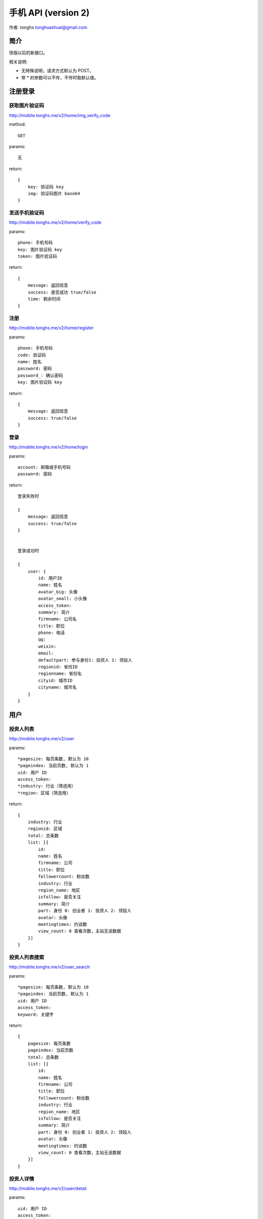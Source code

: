 ==================================================
手机 API (version 2)
==================================================

作者:  tonghs tonghuashuai@gmail.com

简介
======================

改版以后的新接口。

相关说明:

* 无特殊说明，请求方式默认为 POST。
* 带 *  的参数可以不传，不传时取默认值。


注册登录
======================

获取图片验证码
----------------------

`http://mobile.tonghs.me/v2/home/img_verify_code <http://mobile.tonghs.me/?url=http://mobile.tonghs.me/v2/home/img_verify_code&method=get&_=获取图片验证码>`_

method::
    
    GET

params:: 

    无

return:: 

    {
        key: 验证码 key
        img: 验证码图片 base64
    }


发送手机验证码
----------------------


`http://mobile.tonghs.me/v2/home/verify_code <http://mobile.tonghs.me/?url=http://mobile.tonghs.me/v2/home/verify_code&method=post&phone=18601980445&key=sEGLiNb0SciViQmQm0te6g&token=2E4WE&_=发送手机验证码>`_

params:: 

    phone: 手机号码
    key: 图片验证码 key
    token: 图片验证码

return:: 

    {
        message: 返回信息
        success: 是否成功 true/false
        time: 剩余时间
    }


注册
----------------------


`http://mobile.tonghs.me/v2/home/register <http://mobile.tonghs.me/?url=http://mobile.tonghs.me/v2/home/register&method=post&phone=18601980445&key=sEGLiNb0SciViQmQm0te6g&code=289352&name=tonghs&password=tonghs&password_=tonghs&_=注册>`_


params::

    phone: 手机号码
    code: 验证码
    name: 姓名
    password: 密码
    password_: 确认密码
    key: 图片验证码 key

return::

    {
        message: 返回信息 
        success: true/false
    }


登录
----------------------


`http://mobile.tonghs.me/v2/home/login <http://mobile.tonghs.me/?url=http://mobile.tonghs.me/v2/home/login&account=tonghuashuai@126.com&password=angel1234&_=登录>`_


params::

    account: 邮箱或手机号码
    password: 密码

return::

    登录失败时

    {
        message: 返回信息
        success: true/false
    }


    登录成功时

    {
        user: {
            id: 用户ID
            name: 姓名
            avatar_big: 头像
            avatar_small: 小头像
            access_token: 
            summary: 简介
            firmname: 公司名
            title: 职位
            phone: 电话
            qq: 
            weixin: 
            email: 
            defaultpart: 参与身份1: 投资人 2: 领投人
            regionid: 省份ID
            regionname: 省份名
            cityid: 城市ID
            cityname: 城市名
        }
    }

用户
=====================

投资人列表
--------------------

`http://mobile.tonghs.me/v2/user <http://mobile.tonghs.me/?url=http://mobile.tonghs.me/v2/user&pagesize=10&pageindex=1&industry=&region=&_=投资人列表>`_

params::

    *pagesize: 每页条数, 默认为 10
    *pageindex: 当前页数, 默认为 1
    uid: 用户 ID
    access_token:
    *industry: 行业（筛选用）
    *region: 区域（筛选用）

return::

    {
        industry: 行业
        regionid: 区域
        total: 总条数
        list: [{
            id: 
            name: 姓名
            firmname: 公司 
            title: 职位
            followercount: 粉丝数
            industry: 行业
            region_name: 地区
            isfollow: 是否关注
            summary: 简介
            part: 身份 0: 创业者 1: 投资人 2: 领投人
            avatar: 头像
            meetingtimes: 约谈数
            view_count: 0 查看次数，主站无该数据
        }]
    }


投资人列表搜索
--------------------

`http://mobile.tonghs.me/v2/user_search <http://mobile.tonghs.me/?url=http://mobile.tonghs.me/v2/user_search&pagesize=10&pageindex=1&keyword=兰宁羽&_=投资人列表>`_

params::

    *pagesize: 每页条数, 默认为 10
    *pageindex: 当前页数, 默认为 1
    uid: 用户 ID
    access_token:
    keyword: 关键字

return::

    {
        pagesize: 每页条数
        pageindex: 当前页数
        total: 总条数
        list: [{
            id: 
            name: 姓名
            firmname: 公司 
            title: 职位
            followercount: 粉丝数
            industry: 行业
            region_name: 地区
            isfollow: 是否关注
            summary: 简介
            part: 身份 0: 创业者 1: 投资人 2: 领投人
            avatar: 头像
            meetingtimes: 约谈数
            view_count: 0 查看次数，主站无该数据
        }]
    }


投资人详情
--------------------

`http://mobile.tonghs.me/v2/user/detail <http://mobile.tonghs.me/?url=http://mobile.tonghs.me/v2/user/detail&user_id=10839876&_=投资人详情>`_

params::

    uid: 用户 ID
    access_token:
    user_id: 要查看的用户的ID

return::

    {
        user: {
            id: ID
            name: 姓名
            avatar: 头像
            part: 0: 创业者 1: 投资人
            summary: 简介
            style: 投资理念
            business: 擅长领域
            service: 提供服务
            isfollow: 是否关注
            following_count: 关注人数
            following_list:
            [{
                id:
                name: 姓名
                title: 职位
                avatar: 头像
                industry: 行业
                isfollow: 是否关注
                summary: 简介
                part: 身份 0: 创业者 1: 投资人 2: 领投人
            }]
            follower_count: 粉丝人数
            follower_list: 
            [{
                id:
                name: 姓名
                title: 职位
                avatar: 头像
                industry: 行业
                isfollow: 是否关注
                summary: 简介
                part: 身份 0: 创业者 1: 投资人 2: 领投人
            }]
            invested_com: 参与过的项目
            [{
                id: 公司 ID
                name: 项目名
                logo: 公司 logo
                concept: 一句话介绍
                viewercount: 查看次数
                isfans: 是否是粉丝
                creatorid: 创建人id
                industry: 行业
                region: 区域
                shareurl: 微信分享链接
                meetingcount: 约谈次数
                day: 剩余天数
                amount: 融资金额
                fanscount: 粉丝数
                finishamount: 完成融资数
                part: 参与身份1: 投资人 2: 领投人

            }]
            comment_list: 评论列表
            [{
                user_id: 用户ID
                name: 
                avatar: 头像
                title: 职位
                content: 评论内容
                time: 时间（时间戳，目前未取到）
            }]
            bbs_list: bbs 列表
            [{
                title: 标题
                url: 连接
                time: 时间（时间戳）
            }]
        }
    }


提交项目
----------

`http://mobile.tonghs.me/v2/user/submit_com <http://mobile.tonghs.me/?url=http://mobile.tonghs.me/v2/user/submit_com&com_id=10937375&target_id=10878516&_=提交项目>`_

params::

    uid: 用户ID
    access_token: 
    com_id: 项目ID
    target_id: 要提交给的投资人的ID

return::

   {
       message: 错误信息
       success: true/false
   }


创业者详情
--------------------

`http://mobile.tonghs.me/v2/user/detail <http://mobile.tonghs.me/?url=http://mobile.tonghs.me/v2/user/detail&user_id=10879982&_=创业者详情>`_

params::

    uid: 用户 ID
    access_token:
    user_id: 要查看的用户的ID

return::

    {
        user: {
            id: ID
            name: 姓名
            avatar: 头像
            summary: 简介
            skill: 技能
            part: 0: 创业者 1: 投资人
            isfollow: 是否关注
            my_com: 参与过的项目
            [{
                id: 项目ID
                name: 
                logo: 
                state: 项目状态
                concept: 项目简介
                viewercount: 查看次数
                isfans: 是否是粉丝
                industry: 行业
                region: 区域
                shareurl: 微信分享链接
                meetingcount: 约谈次数
                day: 剩余天数
                amount: 融资金额
                fanscount: 粉丝数
                finishamount: 完成融资数

            }]
            following_count: 关注人数
            following_list:
            [{
                id:
                name: 姓名
                title: 职位
                avatar: 头像
                industry: 行业
                isfollow: 是否关注
                summary: 简介
                part: 身份 0: 创业者 1: 投资人 2: 领投人
            }]
            follower_count: 粉丝人数
            follower_list: 
            [{
                id:
                name: 姓名
                title: 职位
                avatar: 头像
                industry: 行业
                isfollow: 是否关注
                summary: 简介
                part: 身份 0: 创业者 1: 投资人 2: 领投人
            }]
            career: 工作经历
            [{
                start: 开始时间
                end: 结束时间
                company: 公司名称
                title: 职位
                txt: 介绍
            }]
            edu: 
            [{
                start: 0, 
                major: 专业 
                school: 学校 
                degress: 学位
            }]
        }
    }


项目相关
======================

项目列表
----------------------

`http://mobile.tonghs.me/v2/startup <http://mobile.tonghs.me/?url=http://mobile.tonghs.me/v2/startup&pagesize=10&pageindex=1&state=0&industryid=&regionid=&type=0&_=项目列表>`_

params::

    client_id: 
    *pagesize: 每页条数, 默认为 10
    *pageindex: 当前页数, 默认为 1
    uid: 用户 ID
    access_token:
    *state: 项目所处状态 全部 0 /上线 1 /预热 2（筛选用）
    *industryid: 行业（筛选用）
    *regionid: 区域（筛选用）
    type: 请求类型
        0: 项目列表
        1: 我收到的项目
        2: 我关注的项目
        3: 我创建的项目

return::

    {
        pageindex: 当前页数, 默认为 1
        industryid: 行业
        total: 总条数
        regionid: 区域
        list: [{
            viewercount: 查看次数
            concept: 一句话介绍
            viewapply: 是否申请查看 1/0
            name: 项目名
            coinveststatus: 合投状态
                10: '申请未通过',
                20: '创建中',
                21: '未申请合投',
                30: '申请合投中',
                40: '合投预热',
                50: '合投待上线',
                60: '合投上线',
                70: '确认投资人名单',
                80: '融资完成',
                90: '融资失败',
            isfans: 是否是粉丝 
            industry: 行业
            region: 区域
            member_count: 成员数
            shareurl: 微信分享链接
            meetingcount: 约谈次数
            day: 剩余天数
            creatorname: 创建者姓名
            amount: 融资金额
            canview: 是否可以查看
            creatorid: 创建者 ID
            financingid: 融资 ID （目前没用）
            creatorphone: 创建者手机
            logo: 公司 logo
            id: 公司 ID
            fanscount: 粉丝数
            finishamount: 完成融资数 
        }]
    }

项目列表搜索
----------------------

`http://mobile.tonghs.me/v2/startup_search <http://mobile.tonghs.me/?url=http://mobile.tonghs.me/v2/startup_search&pagesize=10&pageindex=1&keyword=云视野&_=项目列表>`_

params::

    client_id: 
    *pagesize: 每页条数, 默认为 10
    *pageindex: 当前页数, 默认为 1
    uid: 用户 ID
    access_token:
    *keyword: 关键字

return::

    {
        pagesize: 每页条数
        pageindex: 当前页数
        total: 总条数
        list: [{
            viewercount: 查看次数
            concept: 一句话介绍
            viewapply: 是否申请查看 1/0
            name: 项目名
            coinveststatus: 合投状态
                10: '申请未通过',
                20: '创建中',
                21: '未申请合投',
                30: '申请合投中',
                40: '合投预热',
                50: '合投待上线',
                60: '合投上线',
                70: '确认投资人名单',
                80: '融资完成',
                90: '融资失败',
            isfans: 是否是粉丝 
            industry: 行业
            region: 区域
            member_count: 成员数
            shareurl: 微信分享链接
            meetingcount: 约谈次数
            day: 剩余天数
            creatorname: 创建者姓名
            amount: 融资金额
            canview: 是否可以查看
            creatorid: 创建者 ID
            financingid: 融资 ID （目前没用）
            creatorphone: 创建者手机
            logo: 公司 logo
            id: 公司 ID
            fanscount: 粉丝数
            finishamount: 完成融资数 
        }]
    }

项目详情页
----------------------

`http://mobile.tonghs.me/v2/startup/detail <http://mobile.tonghs.me/?url=http://mobile.tonghs.me/v2/startup/detail&com_id=12813761&_=项目详情页>`_

params::

    uid: 用户 ID
    access_token:
    com_id: 要查看的项目ID

return::

    {
        id: 项目ID
        name: "运策网"
        url: 官方网站
        creatorid: 创始人ID
        logo: 
        summary: 简介

        demourl: 试用地址
        android: android 下载地址
        demouser: 试用用户
        demopwd: 试用密码
        weibo: 微博
        weixin: 微信 
        ios: iOS 下载地址

        growthdata: 成长数据
        [{
            occurtime: 时间
            name: 数据名称
            quantity: 数量
        }]

        tutor: 导师
        [{
            id:
            name: 姓名
            title: 职位
            avatar: 头像
            industry: 行业
            isfollow: 是否关注
            summary: 简介
            part: 身份 0: 创业者 1: 投资人 2: 领投人
        }]

        milestone: 大事记
        [{
            content: 内容
            occurdate: 时间
        }]

        news: 新闻
        [{
            title: 标题
            content: 内容
            url: 连接
            from: 来源
            occurdate: 时间
        }]


        pics: 图片信息列表
        [{
            small: 小图片(320px)
            big: 大图片(640px)
        }]

        incubator: 孵化器
        [{
            id: 
            name: 
            avatar: 头像
            summary: 简介
            region: 区域
            start_date: 开始时间
            end_date: 结束时间
        }]

        team: 团队
        [{
            id:
            name: 姓名
            title: 职位
            avatar: 头像
            industry: 行业
            isfollow: 是否关注
            summary: 简介
            part: 身份 0: 创业者 1: 投资人 2: 领投人
        }]
    }

项目融资信息
---------------

`http://mobile.tonghs.me/v2/startup/finance <http://mobile.tonghs.me/?url=http://mobile.tonghs.me/v2/startup/finance&com_id=12813761&_=项目融资信息>`_

params::

    uid: 用户 ID
    access_token:
    com_id: 项目ID

return::

    {
        stock_sale: 出让股权比例
        min_quota: 最小融资额度
        hope_amounta: 预计融资
        price: 融资前估值
        finace_history: 过往融资
        txt: 除资金以外的其他需求
        [{
            time: 时间（时间戳）
            content: 内容？（带确定，目前该字段内容为融资金额）
        }]
        vc_list: 本轮投资意向列表
        [{
            id:
            name: 姓名
            title: 职位
            avatar: 头像
            industry: 行业
            isfollow: 是否关注
            summary: 简介
            part: 身份 0: 创业者 1: 投资人 2: 领投人
        }]
        pre_vc_list: 上一轮投资意向列表
        [{
            id:
            name: 姓名
            title: 职位
            avatar: 头像
            industry: 行业
            isfollow: 是否关注
            summary: 简介
            part: 身份 0: 创业者 1: 投资人 2: 领投人
        }]
        purpose: 资金用途
        qa_list: 提问列表
        [{
            q: 提问内容
            q_time: 提问时间（时间戳）
            a: 回答
            a_time: 回答时间（时间戳）
            user_id: 提问用户
            name: 提问用户名
            title: 提问用户职位
        }]
    }

我收到的项目/我关注的项目/我创建的项目
----------------------------------------------

`http://mobile.tonghs.me/v2/startup/my <http://mobile.tonghs.me/?url=http://mobile.tonghs.me/v2/startup/my&pagesize=0&pageindex=1&state=0&type=0&_=我收到的项目/我关注的项目/我创建的项目>`_

params::
    
    *pagesize: 每页条数, 默认为 10
    *pageindex: 当前页数, 默认为 1
    uid: 用户 ID
    access_token:
    *state: 项目所处状态 全部 0 /上线 1 /预热 2（筛选用）
    type: 请求类型
        0: 我收到的项目
        1: 我关注的项目
        2: 我创建的项目

return::

    {
        pageindex: 当前页
        total: 总条数
        list:
        [{
            id: 公司ID
            name: 项目名
            logo: 公司logo
            concept: 项目简介
            member_count: 成员数
            industry: 行业
            region: 地区
            stage: 所处阶段
            fanscount: 粉丝数
            viewcount: 查看数
            meetingcount: 约谈数
        }]
    } 


申请查看项目
----------------------

`http://mobile.tonghs.me/v2/startup/view_apply <http://mobile.tonghs.me/?url=http://mobile.tonghs.me/v2/startup/view_apply&com_id=12813761&_=申请查看公司>`_

params::

    uid: 用户ID
    access_token:
    com_id: 要查看的公司ID

return::

    {
        message: 提示信息
        success: true/false
    }


发送投资意向
------------

`http://mobile.tonghs.me/v2/startup/vc <http://mobile.tonghs.me/?url=http://mobile.tonghs.me/v2/startup/vc&com_id=12813761&amount=40&phone=18601980445&weixin=test&service=办公场所&angel_name=tonghs&_=发送投资意向>`_

params::

    uid: 用户ID 
    access_token: 
    com_id: 项目
    amount: 投资金额
    phone: 电话
    weixin: 微信
    service: 提供的服务
    *angel_name: 投资人姓名 

retrun::

    {
        message: 返回信息
        success: true/false
    }


项目新闻列表
-------------

`http://mobile.tonghs.me/v2/startup/news <http://mobile.tonghs.me/?url=http://mobile.tonghs.me/v2/startup/news&method=get&com_id=10925092&pageindex=1&pagesize=10&_=项目新闻列表>`_

params::

    uid: 用户ID
    access_token: 
    com_id: 项目ID
    *pageindex: 当前页
    *pagesize: 每页条数

return::

    {
        list:
        {
            title: 标题
            content: 内容
            url: 
            from: 来源
            occurdate: 日期（时间戳）
        }
    }


约谈
-----

`http://mobile.tonghs.me/v2/startup/meeting <http://mobile.tonghs.me/?url=http://mobile.tonghs.me/v2/startup/meeting&com_id=10925092&content=约谈约吗&_=约谈>`_

params::
    
    uid: 用户ID
    access_token: 
    com_id: 项目ID
    content: 内容

return::

    {
        message: 提示信息
        success: true/false
    }

分享项目
---------

`http://mobile.tonghs.me/v2/startup/share <http://mobile.tonghs.me/?url=http://mobile.tonghs.me/v2/startup/share&com_id=12813761&user_list=10878516,10878516&content=test&_=%E5%88%86%E4%BA%AB%E9%A1%B9%E7%9B%AE>`_

params::
    
    uid: 用户ID
    access_token: 
    com_id: 项目ID
    user_list: 用户ID 列表，字符串，ID以逗号分隔，如：'10878516,10878515'
    content: 内容

return::

    {
        message: 提示信息
        success: true/false
    }


关注和粉丝
=====================

关注人或项目
--------------------

`http://mobile.tonghs.me/v2/follow <http://mobile.tonghs.me/?url=http://mobile.tonghs.me/v2/follow&id=10925092&_=关注人或项目>`_

params::

    id: 要关注的人或项目的ID
    uid: 登录人ID
    access_token:

return::

    {
        message: 提示信息
        success: true/false
    }


取消关注人或项目
--------------------

`http://mobile.tonghs.me/v2/unfollow <http://mobile.tonghs.me/?url=http://mobile.tonghs.me/v2/unfollow&id=10925092&_=取消关注人或项目>`_

params::

    id: 要关注的人或项目的ID
    uid: 登录人ID
    access_token:

return::

    {
        message: 提示信息
        success: true/false
    }

关注的人
--------------------

`http://mobile.tonghs.me/v2/user/focused <http://mobile.tonghs.me/?url=http://mobile.tonghs.me/v2/user/focused&method=post&type=0&id=10878516&pageindex=1&pagesize=10&_=关注的人>`_


params::

    uid: 用户ID
    *id: 要查询的用户或公司的ID，如果不传，则默认用为当前登录人ID
    access_token:
    *pageindex: 页数
    *pagesize: 每页显示条数
    *type: 请求列表类型 0: 全部 1: 创业者 2: 投资人

return::

    {
        list:
        [{
            id: 用户ID 
            name: 姓名
            title: 职位
            company: 公司
            industry: 行业
            summary: 简介
            part: 身份 0: 创业者 1: 投资人 2: 领投人
            avatar: 头像
            active_time: 活跃时间（时间戳） 
        }]
    }


粉丝
--------------------

`http://mobile.tonghs.me/v2/user/follower <http://mobile.tonghs.me/?url=http://mobile.tonghs.me/v2/user/follower&method=post&type=0&id=10878516&pageindex=1&pagesize=10&_=粉丝>`_


params::

    uid: 用户ID
    *id: 要查询的用户或公司的ID，如果不传，则默认用为当前登录人ID
    access_token:
    *pageindex: 页数
    *pagesize: 每页显示条数
    *type: 请求列表类型 0: 全部 1: 创业者 2: 投资人

return::

    {
        list:
        [{
            id: 用户ID 
            name: 姓名
            title: 职位
            company: 公司
            industry: 行业
            summary: 简介
            part: 身份 0: 创业者 1: 投资人 2: 领投人
            avatar: 头像
            active_time: 活跃时间（时间戳） 
        }]
    }


个人设置
==========

修改姓名
--------

`http://mobile.tonghs.me/v2/settings/profile/save_name <http://mobile.tonghs.me/?url=http://mobile.tonghs.me/v2/settings/profile/save_name&name=tonghs&_=修改姓名>`_


params::
    
    uid: 用户ID
    access_token:
    name: 用户姓名

return::
    
    {
        message: 返回信息 
        success: true/false
    }


修改公司
--------

`http://mobile.tonghs.me/v2/settings/profile/save_com <http://mobile.tonghs.me/?url=http://mobile.tonghs.me/v2/settings/profile/save_com&com=angelcrunch&_=修改公司>`_

params::
    
    uid: 用户ID
    access_token:
    com: 公司名称

return::
    
    {
        message: 返回信息 
        success: true/false
    }


修改职位
--------

`http://mobile.tonghs.me/v2/settings/profile/save_title <http://mobile.tonghs.me/?url=http://mobile.tonghs.me/v2/settings/profile/save_title&title=web developer&_=修改职位>`_

params::
    
    uid: 用户ID
    access_token:
    title: 职位

return::
    
    {
        message: 返回信息 
        success: true/false
    }


修改电话
--------

`http://mobile.tonghs.me/v2/settings/profile/save_phone <http://mobile.tonghs.me/?url=http://mobile.tonghs.me/v2/settings/profile/save_phone&phone=18601980445&_=修改电话>`_

params::
    
    uid: 用户ID
    access_token:
    phone: 电话

return::
    
    {
        message: 返回信息 
        success: true/false
    }


修改QQ
--------

`http://mobile.tonghs.me/v2/settings/profile/save_qq <http://mobile.tonghs.me/?url=http://mobile.tonghs.me/v2/settings/profile/save_qq&qq=522183104&_=修改QQ>`_

params::
    
    uid: 用户ID
    access_token:
    qq: QQ

return::
    
    {
        message: 返回信息 
        success: true/false
    }


修改微信
--------

`http://mobile.tonghs.me/v2/settings/profile/save_weixin <http://mobile.tonghs.me/?url=http://mobile.tonghs.me/v2/settings/profile/save_weixin&weixin=weixin&_=修改微信>`_

params::
    
    uid: 用户ID
    access_token:
    weixin: 微信

return::
    
    {
        message: 返回信息 
        success: true/false
    }


修改简介
--------

`http://mobile.tonghs.me/v2/settings/profile/save_summary <http://mobile.tonghs.me/?url=http://mobile.tonghs.me/v2/settings/profile/save_summary&summary=summary&_=修改简介>`_

params::
    
    uid: 用户ID
    access_token:
    summary: 简介

return::
    
    {
        message: 返回信息 
        success: true/false
    }


修改地区
--------

`http://mobile.tonghs.me/v2/settings/profile/save_region <http://mobile.tonghs.me/?url=http://mobile.tonghs.me/v2/settings/profile/save_region&region=4295032832&_=修改地区>`_

params::
    
    uid: 用户ID
    access_token:
    region: 区域ID

return::
    
    {
        message: 返回信息 
        success: true/false
    }


修改头像
--------

http://mobile.tonghs.me/v2/settings/profile/save_avatar

params::
    
    uid: 用户ID
    access_token:
    avatar: 头像文件

return::
    
    {
        message: 返回信息 
        success: true/false
        avatar: 返回头像 url 值
    }


其他
=====================

获取区域列表
--------------------

`http://mobile.tonghs.me/v2/settings/profile/getregionlist <http://mobile.tonghs.me/?url=http://mobile.tonghs.me/v2/settings/profile/getregionlist&method=get&_=获取区域列表>`_

method::
    
    GET

params::
    
    无

return::
    
    {
        list:
        [{
            parentid: 父级ID
            ancestornames: 父级名称
            id: 区域ID
            name: 区域名称
        }]
    }

示例::

    {
        list:
        [{
            parentid: "1"
            ancestornames: ""
            id: "1"
            name: "中国"
        }
        {
            parentid: "1"
            ancestornames: "中国"
            id: "4295032832"
            name: "北京"
        }
        {
            parentid: "4295032832"
            ancestornames: "北京"
            id: "4295033088"
            name: "东城区"
        }]
    }

说明:

可通过以下方法判断国家、省（直辖市）和城市（区）:

* 当id 的长度小于 10 时是国家
* 当parentid 长度小于 10 时是省（直辖市）
* 当parentid 长度等于 10 时是市（地区）

提问
-----------------

`http://mobile.tonghs.me/v2/startup/q <http://mobile.tonghs.me/?url=http://mobile.tonghs.me/v2/startup/q&com_id=12813761&content=提问内容&_=提问>`_

param::
    
    uid: 当前登录人ID
    access_token:
    com_id: 公司ID
    content: 提问内容

return::

    {
        success: true/false
        message: 
    }


回答
------------

`http://mobile.tonghs.me/v2/startup/a <http://mobile.tonghs.me/?url=http://mobile.tonghs.me/v2/startup/a&q_id=546eb3ccb0d8b616cbbb8127&content=回答内容&_=回答>`_

param::
    
    uid: 当前登录人ID
    access_token:
    q_id: 问题ID
    content: 回答内容

return::

    {
        success: true/false
        message: 
    }


是否收到新项目
---------------

`http://mobile.tonghs.me/v2/user/receive_com_count <http://mobile.tonghs.me/?url=http://mobile.tonghs.me/v2/user/receive_com_count&method=get&count=17&id=10878516&pageindex=1&pagesize=10&_=是否收到新项目>`_

param::

    uid: 当前登录人ID
    access_token:
    count: 本地保存的接受项目个数

return::

    {
        success: true/false 是否接收到新项目
        message: 
        count: 新更新的项目数
    }


是否有新粉丝
------------

`http://mobile.tonghs.me/v2/user/follow_count <http://mobile.tonghs.me/?url=http://mobile.tonghs.me/v2/user/follow_count&method=get&count=17&id=10878516&pageindex=1&pagesize=10&_=是否有新粉丝>`_

param::

    uid: 当前登录人ID
    access_token:
    count: 本地保存的粉丝数

return::

    {
        success: true/false 是否有新粉丝
        message: 
        count: 新更新的粉丝数
    }


系统通知
--------

`http://mobile.tonghs.me/v2/settings/notice <http://mobile.tonghs.me/?url=http://mobile.tonghs.me/v2/settings/notice&method=get&_=系统通知>`_

旧版: `http://mobile.tonghs.me/settings/notice <http://mobile.tonghs.me/?url=http://mobile.tonghs.me/settings/notice&method=get&_=系统通知>`_

param::

    uid: 当前登录人ID
    access_token:

return::
    
    {
        list: [{
            id: 通知ID
            cid: 通知类型 详细类型见说明
            create_time: 通知时间
            txt: 详细数据类型见说明 
        }]
    }


说明：

通知类型::

    提交项目: 3
    分享项目: 4
    项目进入预热: 5 
    项目审核失败 : 6
    发送投资意向: 7
    合投上线: 8
    融资成功: 9
    融资失败: 10
    投资人审核通过: 11
    投资人审核失败: 12
    管理员分享项目: 13（新版未上，目前没有）

不同类型的返回值如下：

提交项目::

    user_id: 提交人ID
    user_name: 提交人姓名
    user_ico: 提交人ico

    com_id: 项目ID
    com_name: 项目名
    com_ico: 项目logo

分享项目::

    user_id: 提交人ID
    user_name: 提交人姓名
    user_ico: 提交人ico

    com_id: 项目ID
    com_name: 项目名
    com_ico: 项目logo

    reson: 分享理由

项目进入预热/合投上线/融资成功/融资失败::

    com_id: 项目ID
    com_name: 项目名
    com_ico: 项目logo

项目审核失败::

    com_id: 项目ID
    com_name: 项目名
    com_ico: 项目logo

    reason: 失败原因

发送投资意向::

    user_id: 提交人ID
    user_name: 提交人姓名
    user_ico: 提交人ico

    com_id: 项目ID
    com_name: 项目名
    com_ico: 项目logo

    amount: 发送金额


投资人申请通过::

    {}

投资人申请未通过::

    reason: 未通过原因

    
管理员分享项目::

    com_id: 项目ID
    com_name: 项目名
    com_ico: 项目logo

    reason: 分享理由
    team: 团队成员介绍 
    summary: 公司简介

另外::

   成功图片：http://dn-ac88.qbox.me/default_cheer.png 
   成功图片：http://dn-ac88.qbox.me/default_sorry.png 
